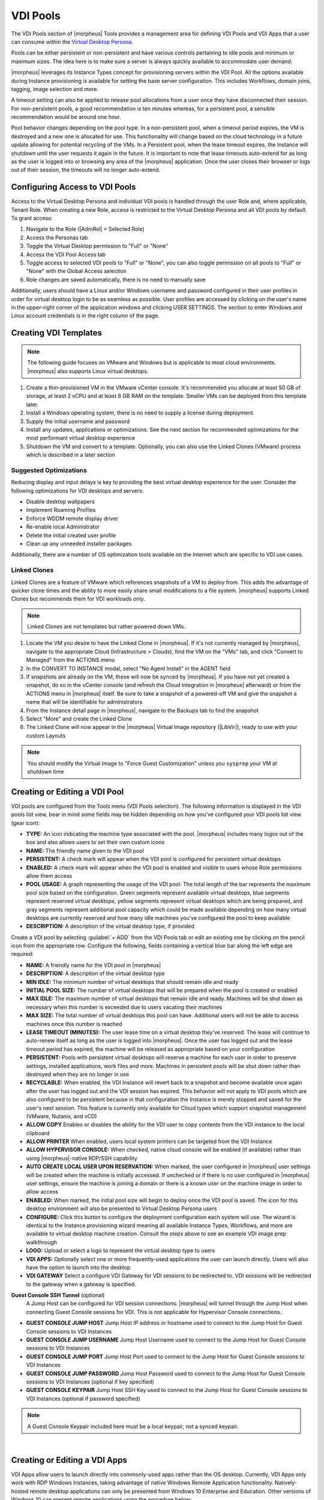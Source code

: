 VDI Pools
=========

.. vdi_pool_config

The VDI Pools section of |morpheus| Tools provides a management area for defining VDI Pools and VDI Apps that a user can consume within the `Virtual Desktop Persona <https://docs.morpheusdata.com/en/latest/personas/personas.html#morpheus-virtual-desktop-environments-beta>`_.

Pools can be either persistent or non-persistent and have various controls pertaining to idle pools and minimum or maximum sizes. The idea here is to make sure a server is always quickly available to accommodate user demand.

|morpheus| leverages its Instance Types concept for provisioning servers within the VDI Pool. All the options available during Instance provisioning is available for setting the base server configuration. This includes Workflows, domain joins, tagging, image selection and more.

A timeout setting can also be applied to release pool allocations from a user once they have disconnected their session. For non-persistent pools, a good recommendation is ten minutes whereas, for a persistent pool, a sensible recommendation would be around one hour.

Pool behavior changes depending on the pool type. In a non-persistent pool, when a timeout period expires, the VM is destroyed and a new one is allocated for use. This functionality will change based on the cloud technology in a future update allowing for potential recycling of the VMs. In a Persistent pool, when the lease timeout expires, the Instance will shutdown until the user requests it again in the future. It is important to note that lease timeouts auto-extend for as long as the user is logged into or browsing any area of the |morpheus| application. Once the user closes their browser or logs out of their session, the timeouts will no longer auto-extend.

Configuring Access to VDI Pools
-------------------------------

Access to the Virtual Desktop Persona and individual VDI pools is handled through the user Role and, where applicable, Tenant Role. When creating a new Role, access is restricted to the Virtual Desktop Persona and all VDI pools by default. To grant access:

#. Navigate to the Role (|AdmRol| > Selected Role)
#. Access the Personas tab
#. Toggle the Virtual Desktop permission to "Full" or "None"
#. Access the VDI Pool Access tab
#. Toggle access to selected VDI pools to "Full" or "None", you can also toggle permission on all pools to "Full" or "None" with the Global Access selection
#. Role changes are saved automatically, there is no need to manually save

Additionally, users should have a Linux and/or Windows username and password configured in their user profiles in order for virtual desktop login to be as seamless as possible. User profiles are accessed by clicking on the user's name in the upper-right corner of the application windows and clicking USER SETTINGS. The section to enter Windows and Linux account credentials is in the right column of the page.

Creating VDI Templates
----------------------

.. NOTE:: The following guide focuses on VMware and Windows but is applicable to most cloud environments. |morpheus| also supports Linux virtual desktops.

#. Create a thin-provisioned VM in the VMware vCenter console. It's recommended you allocate at least 50 GB of storage, at least 2 vCPU and at least 8 GB RAM on the template. Smaller VMs can be deployed from this template later.
#. Install a Windows operating system, there is no need to supply a license during deployment.
#. Supply the initial username and password
#. Install any updates, applications or optimizations. See the next section for recommended optimizations for the most performant virtual desktop experience
#. Shutdown the VM and convert to a template. Optionally, you can also use the Linked Clones (VMware) process which is described in a later section

Suggested Optimizations
^^^^^^^^^^^^^^^^^^^^^^^

Reducing display and input delays is key to providing the best virtual desktop experience for the user. Consider the following optimizations for VDI desktops and servers:

- Disable desktop wallpapers
- Implement Roaming Profiles
- Enforce WDDM remote display driver
- Re-enable local Administrator
- Delete the initial created user profile
- Clean up any unneeded installer packages

Additionally, there are a number of OS optimization tools available on the Internet which are specific to VDI use cases.

Linked Clones
^^^^^^^^^^^^^

Linked Clones are a feature of VMware which references snapshots of a VM to deploy from. This adds the advantage of quicker clone times and the ability to more easily share small modifications to a file system. |morpheus| supports Linked Clones but recommends them for VDI workloads only.

.. NOTE:: Linked Clones are not templates but rather powered down VMs.

#. Locate the VM you desire to have the Linked Clone in |morpheus|. If it's not currently managed by |morpheus|, navigate to the appropriate Cloud (Infrastructure > Clouds), find the VM on the "VMs" tab, and click "Convert to Managed" from the ACTIONS menu
#. In the CONVERT TO INSTANCE modal, select "No Agent Install" in the AGENT field
#. If snapshots are already on the VM, these will now be synced by |morpheus|. If you have not yet created a snapshot, do so in the vCenter console (and refresh the Cloud integration in |morpheus| afterward) or from the ACTIONS menu in |morpheus| itself. Be sure to take a snapshot of a powered-off VM and give the snapshot a name that will be identifiable for administrators
#. From the Instance detail page in |morpheus|, navigate to the Backups tab to find the snapshot
#. Select "More" and create the Linked Clone
#. The Linked Clone will now appear in the |morpheus| Virtual Image repository (|LibVir|), ready to use with your custom Layouts

.. NOTE:: You should modify the Virtual Image to "Force Guest Customization" unless you ``sysprep`` your VM at shutdown time

Creating or Editing a VDI Pool
------------------------------

VDI pools are configured from the Tools menu (VDI Pools selection). The following information is displayed in the VDI pools list view, bear in mind some fields may be hidden depending on how you've configured your VDI pools list view (gear icon):

- **TYPE:** An icon indicating the machine type associated with the pool. |morpheus| includes many logos out of the box and also allows users to set their own custom icons
- **NAME:** The friendly name given to the VDI pool
- **PERSISTENT:** A check mark will appear when the VDI pool is configured for persistent virtual desktops
- **ENABLED:** A check mark will appear when the VDI pool is enabled and visible to users whose Role permissions allow them access
- **POOL USAGE:** A graph representing the usage of the VDI pool. The total length of the bar represents the maximum pool size based on the configuration. Green segments represent available virtual desktops, blue segments represent reserved virtual desktops, yellow segments represent virtual desktops which are being prepared, and gray segments represent additional pool capacity which could be made available depending on how many virtual desktops are currently reserved and how many idle machines you've configured the pool to keep available
- **DESCRIPTION:** A description of the virtual desktop type, if provided

.. image:: /images/personas/vdi/vdiPools.png

Create a VDI pool by selecting :guilabel:`+ ADD` from the VDI Pools tab or edit an existing one by clicking on the pencil icon from the appropriate row. Configure the following, fields containing a vertical blue bar along the left edge are required:

- **NAME:** A friendly name for the VDI pool in |morpheus|
- **DESCRIPTION:** A description of the virtual desktop type
- **MIN IDLE:** The minimum number of virtual desktops that should remain idle and ready
- **INITIAL POOL SIZE:** The number of virtual desktops that will be prepared when the pool is created or enabled
- **MAX IDLE:** The maximum number of virtual desktops that remain idle and ready. Machines will be shut down as necessary when this number is exceeded due to users vacating their machines
- **MAX SIZE:** The total number of virtual desktops this pool can have. Additional users will not be able to access machines once this number is reached
- **LEASE TIMEOUT (MINUTES):** The user lease time on a virtual desktop they've reserved. The lease will continue to auto-renew itself as long as the user is logged into |morpheus|. Once the user has logged out and the lease timeout period has expired, the machine will be released as appropriate based on your configuration
- **PERSISTENT:** Pools with persistent virtual desktops will reserve a machine for each user in order to preserve settings, installed applications, work files and more. Machines in persistent pools will be shut down rather than destroyed when they are no longer in use
- **RECYCLABLE:** When enabled, the VDI Instance will revert back to a snapshot and become available once again after the user has logged out and the VDI session has expired. This behavior will not apply to VDI pools which are also configured to be persistent because in that configuration the Instance is merely stopped and saved for the user's next session. This feature is currently only available for Cloud types which support snapshot management (VMware, Nutanix, and vCD)
- **ALLOW COPY** Enables or disables the ability for the VDI user to copy contents from the VDI instance to the local clipboard
- **ALLOW PRINTER** When enabled, users local system printers can be targeted from the VDI Instance
- **ALLOW HYPERVISOR CONSOLE:** When checked, native cloud console will be enabled (if available) rather than using |morpheus|-native RDP/SSH capability
- **AUTO CREATE LOCAL USER UPON RESERVATION:** When marked, the user configured in |morpheus| user settings will be created when the machine is initially accessed. If unchecked or if there is no user configured in |morpheus| user settings, ensure the machine is joining a domain or there is a known user on the machine image in order to allow access
- **ENABLED:** When marked, the initial pool size will begin to deploy once the VDI pool is saved. The icon for this desktop environment will also be presented to Virtual Desktop Persona users
- **CONFIGURE:** Click this button to configure the deployment configuration each system will use. The wizard is identical to the Instance provisioning wizard meaning all available Instance Types, Workflows, and more are available to virtual desktop machine creation. Consult the steps above to see an example VDI image prep walkthrough
- **LOGO:** Upload or select a logo to represent the virtual desktop type to users
- **VDI APPS:** Optionally select one or more frequently-used applications the user can launch directly. Users will also have the option to launch into the desktop
- **VDI GATEWAY** Select a configure VDI Gateway for VDI sessions to be redirected to. VDI sessions will be redirected to the gateway when a gateway is specified.

**Guest Console SSH Tunnel** (optional)
  A Jump Host can be configured for VDI session connections. |morpheus| will tunnel through the Jump Host when connecting Guest Console sessions for VDI. This is not applicable for Hypervisor Console connections.

- **GUEST CONSOLE JUMP HOST** Jump Host IP address or hostname used to connect to the Jump Host for Guest Console sessions to VDI Instances
- **GUEST CONSOLE JUMP USERNAME** Jump Host Username used to connect to the Jump Host for Guest Console sessions to VDI Instances
- **GUEST CONSOLE JUMP PORT** Jump Host Port used to connect to the Jump Host for Guest Console sessions to VDI Instances
- **GUEST CONSOLE JUMP PASSWORD** Jump Host Password used to connect to the Jump Host for Guest Console sessions to VDI Instances (optional if key specified)
- **GUEST CONSOLE KEYPAIR** Jump Host SSH Key used to connect to the Jump Host for Guest Console sessions to VDI Instances (optional if password specified)

.. NOTE:: A Guest Console Keypair included here must be a local keypair, not a synced keypair.

.. image:: /images/personas/vdi/createVdiPool.png
  :width: 50%

|

Creating or Editing a VDI Apps
------------------------------

VDI Apps allow users to launch directly into commonly-used apps rather than the OS desktop. Currently, VDI Apps only work with RDP Windows Instances, taking advantage of native Windows Remote Application functionality. Natively-hosted remote desktop applications can only be presented from Windows 10 Enterprise and Education. Other versions of Windows 10 can present remote applications using the procedure below:

#. Open the Windows Registry Editor
#. Locate the following entry: ``HKEY_LOCAL_MACHINE\SOFTWARE\Microsoft\Windows NT\CurrentVersion\Terminal Server\TSAppAllowList``
#. Navigate to ``fDisabledAllowList`` and set its value to "1" in the right-hand pane
#. Add a new key under ``TSAppAllowList`` and name it "Applications"
#. Add a new key under "Applications" using any name you'd like
#. Within this new key, create two new string values, one called "Name" and one called "Path"
#. The string value for "Name" should describe the application (ex. "Notepad")
#. The string value for "Path" should be the absolute path to the executable for that application (ex. "C:\Windows\System32\notepad.exe")

VDI Apps are created by selecting :guilabel:`+ ADD` from the VDI Apps tab or edit an existing one by clicking on the pencil icon from the appropriate row. Configure the following, fields containing a vertical blue bar along the left edge are required:

- **NAME:** A friendly name for the VDI App in |morpheus|
- **DESCRIPTION:** A description of the virtual app type
- **LAUNCH PREFIX:** A reference to the remote app registry prepended with two pipes ( ``||`` ). For example, we might create a registry "Chrome" for a Chrome browser VDI App and the associated launch prefix would be "||Chrome"
- **LOGO:** Upload or select a logo to represent the virtual app type to users

VDI Gateways
------------

The |morpheus| Worker is a light weight distributed worker daemon as well as a scalable VDI Gateway. Currently, the features center around VDI Gateway but will expand to support full plugin workloads as well as agent relay capabilities.

Adding VDI Gateways to |morpheus|
^^^^^^^^^^^^^^^^^^^^^^^^^^^^^^^^^

VDI Gateways can be linked to a |morpheus| appliance and then used in VDI Pool configurations. VDI sessions will be redirected to configured gateways instead of the |morpheus| appliance when a VDI Gateway is specified for a VDI Pool.

.. NOTE:: A VDI Gateway is a separate VM or container Instance used to route users to VDI Instances. The |morpheus| VDI Gateway section is for configuring a connection to a VDI Gateway, not creating the gateway Instance itself.

- **NAME** Specify a name for the VDI Gateway in |morpheus|. Note that the VDI Gateway Name is not used when connecting to the gateway
- **DESCRIPTION** Specify a description for the VDI Gateway in |morpheus|. (optional)
- **GATEWAY URL** The url of the VDI Gateway. This url is used to connect to the gateway, and should match the the worker url of the VDI Gateway.

Upon creation, the VDI Gateway record will produce an ``API KEY``. This ``API KEY`` needs to be specified in the ``morpheus-worker.rb`` file on the API Gateway itself under ``worker['apikey'] = '$API_KEY'``. Once the gateway object is created you will need to configure it as the default gateway in |morpheus| global settings (|AdmSetApp|). Scroll down to the "Default Console Gateway" setting and select the gateway object you've just created. Continue on to the next section to actually install the gateway and configure it with your API key.

VDI Gateway VM Install
^^^^^^^^^^^^^^^^^^^^^^

A VDI Gateway VM is installed and configured similarly to a |morpheus| appliance via ``rpm`` or ``deb`` package.

.. NOTE:: VDI Gateway Package URLs are available at https://morpheushub.com in the downloads section.

**Requirements**

.. list-table:: **Supported VDI Gateway Operating Systems**
   :widths: auto
   :header-rows: 1

   * - OS
     - Version(s)
   * - Amazon Linux
     - 2
   * - CentOS
     - 7.x, 8.x
   * - Debian
     - 9, 10, 11
   * - RHEL
     - 7.x, 8.x
   * - SUSE, SLES
     - 12
   * - Ubuntu
     - 16.04, 18.04, 20.04

- **Memory:** 4 GB RAM minimum recommended for default installations supporting up to 20 concurrent sessions. Add 50 MB RAM per additional concurrent session
- **Storage:** 10 GB storage minimum recommended. Storage is required for VDI Gateway Packages and log files
- **CPU:** 4-core minimum recommended
- Network connectivity to and from |morpheus| appliance and from users to the VDI Gateway over TCP 443 (HTTPS)
- Superuser privileges via the ``sudo`` command for the user installing the |morpheus| VDI Gateway package
- Access to base ``yum`` or ``apt`` repos. Access to Optional RPM repos may be required for RPM distros

#. Download the target distro & version package for installation in a directory of your choosing. The package can be removed after successful installation.

   .. code-block:: bash

    wget https://downloads.morpheusdata.com/path/to/morpheus-worker-$version.distro

#. Validate the package checksum matches source checksums. For example:

   .. code-block:: bash

     sha256sum morpheus-worker-$version.distro

#. Next install the package using your selected distribution's package installation command and your preferred opts. Example, for RPM:

   rpm:

   .. code-block:: bash

      sudo rpm -ihv morpheus-worker-$version.$distro

      Preparing...                          ################################# [100%]
      Updating / installing...
         1:morpheus-worker-5.3.1-1.$distro    ################################# [100%]
      Thank you for installing Morpheus Worker!
      Configure and start the Worker by running the following command:

      sudo morpheus-worker-ctl reconfigure

#. Configure the gateway by editing ``/etc/morpheus/morpheus-worker.rb`` and updating the following:

   .. code-block::

       worker_url 'https://gateway_worker_url' # This is the gateway URL the |morpheus| appliance can resolve and reach on 443
       worker['appliance_url'] = 'https://morpheus_appliance_url' # The resolvable URL or IP address of |morpheus| appliance which the gateway can reach on port 443
       worker['apikey'] = 'API KEY FOR THIS GATEWAY' # VDI Gateway API Key generated from |morpheus| Appliance VDI Pools > VDI Gateways configuraiton

   .. NOTE:: By default the worker_url uses the machine's hostname, ie ``https://your_machine_name``. The default ``worker_url`` value can be changed by editing ``/etc/morpheus/morpheus-worker.rb`` and changing the value of ``worker_url``. Additional appliance configuration options are available below.

#. After all configuration options have been set, run ``sudo morpheus-worker-ctl reconfigure`` to install and configure the worker, nginx and guacd services:

   .. code-block:: bash

     sudo morpheus-worker-ctl reconfigure

   The worker reconfigure process will install and configure the worker, nginx and guacd services and dependencies.

   .. NOTE:: Configuration options can be updated after the initial reconfigure by editing ``/etc/morpheus/morpheus-worker.rb`` and running ``sudo morpheus-worker-ctl reconfigure`` again.

#. Once the installation is complete the morpheus worker service will automatically start and open a web socket with the specified |morpheus| appliance. To monitor the startup process, run ``morpheus-worker-ctl tail`` to tail the logs of the worker, nginx and guacd services. Individual services can be tailed by specifying the service, for example ``morpheus-worker-ctl tail worker``


VDI Gateway Docker Install
^^^^^^^^^^^^^^^^^^^^^^^^^^

To Use VDI Gateway within a Docker container, a few pieces of information are needed.

Firstly, in |morpheus|, go to **Tools > VDI Pools > VDI Gateways** and create a new VDI Gateway Record. Be sure to set the HTTPS URL as |morpheus| will need to be able to redirect the user's browser to that page. An API Key will be generated. Make note of this as you will need it later.

Now Simply run with:

.. code-block:: bash

  docker run -d -p 8443:8443  -e MORPHEUS_SELF_SIGNED=true -e MORPHEUS_KEY=[apiKey] -e MORPHEUS_URL=https://my.morpheusAppliance.url morpheusdata/morpheus-worker:latest``

This will setup an HTTPS self-signed exposed port on 8443 for the vdi gateway. It is highly recommended to use valid certificates on your VDI Gateways. It could be terminated at the VIP or a p12 SSL File can be used and configured for the container.

If the docker entrypoint detects a file at ``/etc/certs/cert.p12``, SSL Will be enabled on port 8443 instead. be sure to set environment variables ``MORPHEUS_SSL_ALIAS`` and ``MORPHEUS_SSL_PASSWORD`` when using p12 files.

If you wish to run in HTTP mode and SSL terminate at the VIP, you can run the container like so:

.. code-block:: bash

  docker run -d -p 8080:8080  -e MORPHEUS_SELF_SIGNED=true -e MORPHEUS_KEY=[apiKey] -e MORPHEUS_URL=https://my.morpheus.url morpheusdata/morpheus-worker:latest

VDI Gateway Helm Chart Installation
^^^^^^^^^^^^^^^^^^^^^^^^^^^^^^^^^^^

First, configure the Helm repository:

.. code-block:: bash

  helm repo add morpheusdata https://gomorpheus.github.io/helm-charts-morpheus/

Next, install the |morpheus| worker using ``helm install``. You can specify each parameter using ``--set key=value[,key=value]`` arguments as in the following example:

.. code-block:: bash

  helm install morpheus-worker --set replicaCount="1" morpheusdata/morpheus-worker

Alternatively, you can create a values YAML file and pass an argument as in the following example:

.. code-block:: bash

  helm install -f values.yaml morpheus-worker morpheusdata/morpheus-worker

Upgrading the workers node(s) is as simple as refreshing the repo and using ``helm upgrade``:

.. code-block:: bash

  helm repo update
  helm upgrade -f values.yaml morpheus-worker morpheusdata/morpheus-worker

To uninstall, use one of the following:

.. code-block:: bash

  helm uninstall morpheus-worker

or

.. code-block:: bash

  helm delete morpheus-worker --purge

.. NOTE:: ``helm delete`` removes all the Kubernetes components associated with the chart and deletes the release.

The following table lists the configurable parameters of the Sentry chart and their default values:

.. list-table::
  :widths: auto
  :header-rows: 1

  * - Parameter
    - Description
    - Default
  * - image.repository
    - Image repository
    - morpheusdata/morpheus-worker
  * - image.tag
    - Image tag. Possible values listed here.
    - 5.3.1-4
  * - image.pullPolicy
    - Image pull policy
    - IfNotPresent
  * - env.MORPHEUS_KEY
    - API Key for Morpheus Worker
    -
  * - env.MORPHEUS_URL
    - Morpheus FQDN with protocol
    -
  * - env.MORPHEUS_SELF_SIGNED
    - Is Morpheus using a Self Signed Certificate
    - false
  * - service.type
    - Kubernetes service type for the GUI
    - ClusterIP
  * - service.port
    - Kubernetes port where the GUI is exposed
    - 8989
  * - livenessProbe.initialDelaySeconds
    - Initial delay (seconds) for liveness monitoring
    - 5
  * - livenessProbe.timeoutSeconds
    - Timeout (seconds) before health check considered unhealthy
    - 5
  * - livenessProbe.periodSeconds
    - Poll interval (seconds) between health checks
    - 10
  * - livenessProbe.failureThreshold
    - Number of failed polls before restarting service
    - 3
  * - replicaCount
    - Number of Replicas if AutoScaling False
    - 1
  * - autoscaling.enabled
    - Enable AutoScaling
    - false
  * - autoscaling.minReplicas
    - Minimum number of Replicas
    - 1
  * - autoscaling.maxReplicas
    - Maximum number of Replicas
    - 100
  * - autoscaling.targetCPUUtilizationPercentage
    - CPU Threshold for AutoScaling
    - 80
  * - autoscaling.targetMemoryUtilizationPercentage
    - Memory Threshold for AutoScaling
    -
  * - ingress.enabled
    - Enables Ingress
    - false
  * - ingress.annotations
    - Ingress annotations
    - {}
  * - ingress.path
    - Ingress path
    - /
  * - ingress.hosts
    - Ingress accepted hostnames
    - chart-example.local
  * - ingress.tls
    - Ingress TLS configuration
    - []
  * - resources
    - CPU/Memory resource requests/limits
    - {}
  * - nodeSelector
    - Node labels for pod assignment
    - {}
  * - tolerations
    - Toleration labels for pod assignment
    - []
  * - affinity
    - Affinity settings for pod assignment
    - {}
